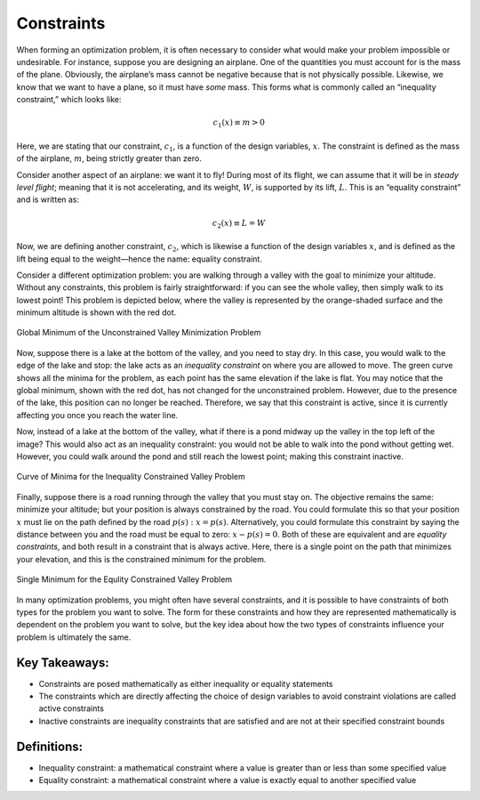 .. role:: boldblue
   :class: boldblue

.. role:: captiontext
   :class: captiontext

===========
Constraints
===========

When forming an optimization problem, it is often necessary to consider what would make your problem impossible or undesirable. For instance, suppose you are designing an airplane. One of the quantities you must account for is the mass of the plane. Obviously, the airplane’s mass cannot be negative because that is not physically possible. Likewise, we know that we want to have a plane, so it must have *some* mass. This forms what is commonly called an “:boldblue:`inequality constraint`,” which looks like:

.. math::

   c_1(x) \equiv m > 0

Here, we are stating that our constraint, :math:`c_1`, is a function of the design variables, :math:`x`. The constraint is defined as the mass of the airplane, :math:`m`, being strictly greater than zero. 

Consider another aspect of an airplane: we want it to fly! During most of its flight, we can assume that it will be in *steady level flight*; meaning that it is not accelerating, and its weight, :math:`W`, is supported by its lift, :math:`L`. This is an “:boldblue:`equality constraint`” and is written as:

.. math::

   c_2(x) \equiv L = W

Now, we are defining another constraint, :math:`c_2`, which is likewise a function of the design variables :math:`x`, and is defined as the lift being equal to the weight—hence the name: equality constraint.

Consider a different optimization problem: you are walking through a valley with the goal to minimize your altitude. Without any constraints, this problem is fairly straightforward: if you can see the whole valley, then simply walk to its lowest point! This problem is depicted below, where the valley is represented by the orange-shaded surface and the minimum altitude is shown with the red dot. 

.. dropdown:: Key Idea: What are those extra curves in the image?
   :icon: light-bulb

   The blue, gray, and red curves in the image that are not on the surface are known as :boldblue:`contour lines`. These lines are used to help show curves where a function has a constant value. In this case, the contour lines are used to show where the valley has the same position when looking at the surface from a particular direction. The easiest set of contour lines to understand is those directly below the surface. This set of curves creates a topographic map of the surface, which is used to show points in the valley that have the same elevation. As the minimum is approached, the curves change from red to blue, indicating that the elevation is decreasing!

.. figure:: images/global_minimum.svg
   :width: 700px
   :alt: Global minimum of the valley problem
   :align: center

   :captiontext:`Global Minimum of the Unconstrained Valley Minimization Problem`

Now, suppose there is a lake at the bottom of the valley, and you need to stay dry. In this case, you would walk to the edge of the lake and stop: the lake acts as an *inequality constraint* on where you are allowed to move. The green curve shows all the minima for the problem, as each point has the same elevation if the lake is flat. You may notice that the global minimum, shown with the red dot, has not changed for the unconstrained problem. However, due to the presence of the lake, this position can no longer be reached. Therefore, we say that this constraint is :boldblue:`active`, since it is currently affecting you once you reach the water line. 

Now, instead of a lake at the bottom of the valley, what if there is a pond midway up the valley in the top left of the image? This would also act as an inequality constraint: you would not be able to walk into the pond without getting wet. However, you could walk around the pond and still reach the lowest point; making this constraint :boldblue:`inactive`. 

.. figure:: images/inequality_constraint.svg
   :width: 700px
   :alt: Inequality constraint applied to the valley problem
   :align: center

   :captiontext:`Curve of Minima for the Inequality Constrained Valley Problem`


Finally, suppose there is a road running through the valley that you must stay on. The objective remains the same: minimize your altitude; but your position is always constrained by the road. You could formulate this so that your position :math:`x` must lie on the path defined by the road :math:`p(s): x=p(s)`. Alternatively, you could formulate this constraint by saying the distance between you and the road must be equal to zero: :math:`x-p\left(s\right)=0`. Both of these are equivalent and are *equality constraints*, and both result in a constraint that is always active. Here, there is a single point on the path that minimizes your elevation, and this is the constrained minimum for the problem.

.. figure:: images/equality_constraint.svg
   :width: 700px
   :alt: Equality constraint applied to the valley problem
   :align: center

   :captiontext:`Single Minimum for the Equlity Constrained Valley Problem`

   ..

In many optimization problems, you might often have several constraints, and it is possible to have constraints of both types for the problem you want to solve. The form for these constraints and how they are represented mathematically is dependent on the problem you want to solve, but the key idea about how the two types of constraints influence your problem is ultimately the same. 

Key Takeaways:
``````````````
- Constraints are posed mathematically as either inequality or equality statements

- The constraints which are directly affecting the choice of design variables to avoid constraint violations are called active constraints

- Inactive constraints are inequality constraints that are satisfied and are not at their specified constraint bounds

Definitions:
````````````

- Inequality constraint: a mathematical constraint where a value is greater than or less than some specified value

- Equality constraint: a mathematical constraint where a value is exactly equal to another specified value
